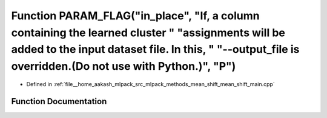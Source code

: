 .. _exhale_function_mean__shift__main_8cpp_1a16425353a4d9239b4091140f386f69a9:

Function PARAM_FLAG("in_place", "If, a column containing the learned cluster " "assignments will be added to the input dataset file. In this, " "--output_file is overridden.(Do not use with Python.)", "P")
=============================================================================================================================================================================================================

- Defined in :ref:`file__home_aakash_mlpack_src_mlpack_methods_mean_shift_mean_shift_main.cpp`


Function Documentation
----------------------


.. doxygenfunction:: PARAM_FLAG("in_place", "If, a column containing the learned cluster " "assignments will be added to the input dataset file. In this, " "--output_file is overridden.(Do not use with Python.)", "P")
